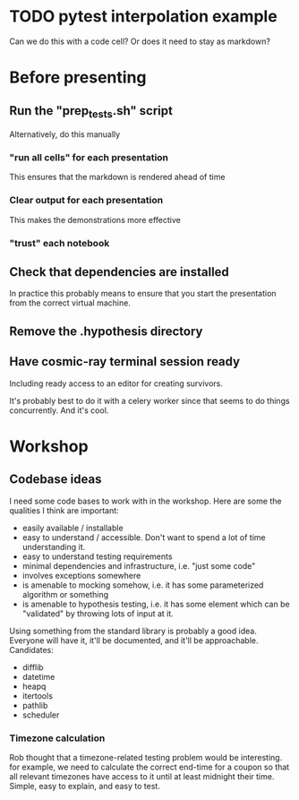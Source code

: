 * TODO pytest interpolation example
  Can we do this with a code cell? Or does it need to stay as markdown?

* Before presenting
** Run the "prep_tests.sh" script
   Alternatively, do this manually
*** "run all cells" for each presentation
   This ensures that the markdown is rendered ahead of time
*** Clear output for each presentation

   This makes the demonstrations more effective
*** "trust" each notebook
** Check that dependencies are installed
   In practice this probably means to ensure that you start the presentation
   from the correct virtual machine.
** Remove the .hypothesis directory
** Have cosmic-ray terminal session ready
   Including ready access to an editor for creating survivors.

   It's probably best to do it with a celery worker since that seems to do
   things concurrently. And it's cool.
* Workshop

** Codebase ideas

   I need some code bases to work with in the workshop. Here are some the
   qualities I think are important:

 - easily available / installable
 - easy to understand / accessible. Don't want to spend a lot of time understanding it.
 - easy to understand testing requirements
 - minimal dependencies and infrastructure, i.e. "just some code"
 - involves exceptions somewhere
 - is amenable to mocking somehow, i.e. it has some parameterized algorithm or something
 - is amenable to hypothesis testing, i.e. it has some element which can be "validated" by throwing lots of input at it.

 Using something from the standard library is probably a good idea. Everyone will have it, it'll be documented, and it'll be approachable. Candidates:

 - difflib
 - datetime
 - heapq
 - itertools
 - pathlib
 - scheduler

*** Timezone calculation
    Rob thought that a timezone-related testing problem would be interesting.
    for example, we need to calculate the correct end-time for a coupon so that
    all relevant timezones have access to it until at least midnight their time.
    Simple, easy to explain, and easy to test.
